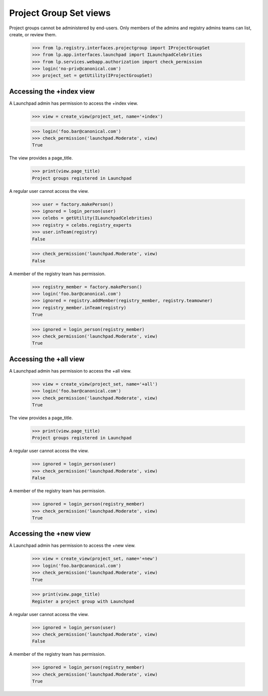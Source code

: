 Project Group Set views
========================

Project groups cannot be administered by end-users.  Only members of the
admins and registry admins teams can list, create, or review them.

    >>> from lp.registry.interfaces.projectgroup import IProjectGroupSet
    >>> from lp.app.interfaces.launchpad import ILaunchpadCelebrities
    >>> from lp.services.webapp.authorization import check_permission
    >>> login('no-priv@canonical.com')
    >>> project_set = getUtility(IProjectGroupSet)


Accessing the +index view
-------------------------

A Launchpad admin has permission to access the +index view.

    >>> view = create_view(project_set, name='+index')

    >>> login('foo.bar@canonical.com')
    >>> check_permission('launchpad.Moderate', view)
    True

The view provides a page_title.

    >>> print(view.page_title)
    Project groups registered in Launchpad

A regular user cannot access the view.

    >>> user = factory.makePerson()
    >>> ignored = login_person(user)
    >>> celebs = getUtility(ILaunchpadCelebrities)
    >>> registry = celebs.registry_experts
    >>> user.inTeam(registry)
    False

    >>> check_permission('launchpad.Moderate', view)
    False

A member of the registry team has permission.

    >>> registry_member = factory.makePerson()
    >>> login('foo.bar@canonical.com')
    >>> ignored = registry.addMember(registry_member, registry.teamowner)
    >>> registry_member.inTeam(registry)
    True

    >>> ignored = login_person(registry_member)
    >>> check_permission('launchpad.Moderate', view)
    True


Accessing the +all view
-----------------------

A Launchpad admin has permission to access the +all view.

    >>> view = create_view(project_set, name='+all')
    >>> login('foo.bar@canonical.com')
    >>> check_permission('launchpad.Moderate', view)
    True

The view provides a page_title.

    >>> print(view.page_title)
    Project groups registered in Launchpad

A regular user cannot access the view.

    >>> ignored = login_person(user)
    >>> check_permission('launchpad.Moderate', view)
    False

A member of the registry team has permission.

    >>> ignored = login_person(registry_member)
    >>> check_permission('launchpad.Moderate', view)
    True


Accessing the +new view
-----------------------

A Launchpad admin has permission to access the +new view.

    >>> view = create_view(project_set, name='+new')
    >>> login('foo.bar@canonical.com')
    >>> check_permission('launchpad.Moderate', view)
    True

    >>> print(view.page_title)
    Register a project group with Launchpad

A regular user cannot access the view.

    >>> ignored = login_person(user)
    >>> check_permission('launchpad.Moderate', view)
    False

A member of the registry team has permission.

    >>> ignored = login_person(registry_member)
    >>> check_permission('launchpad.Moderate', view)
    True
